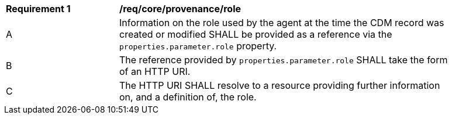 [[req_core_provenance_role]]
[width="90%",cols="2,6a"]
|===
^|*Requirement {counter:req-id}* |*/req/core/provenance/role*
^|A |Information on the role used by the agent at the time the CDM record was created or modified SHALL be provided
as a reference via the ``properties.parameter.role`` property.
^|B |The reference provided by ``properties.parameter.role`` SHALL take the form of an HTTP URI.
^|C |The HTTP URI SHALL resolve to a resource providing further information on, and a definition of, the role.
|===
